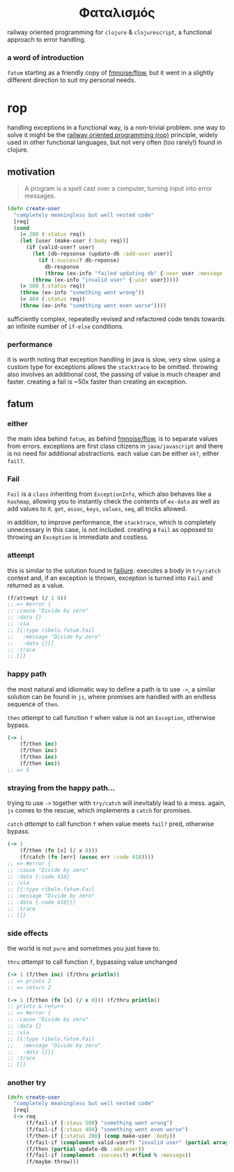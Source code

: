 #+OPTIONS: toc:nil

#+begin_export html
<h1 align="center">Φαταλισμός</h1>
#+end_export

railway oriented programming for =clojure= & =clojurescript=, a functional approach
to error handling.

*** a word of introduction

=fatum= starting as a friendly copy of [[https://github.com/fmnoise/flow][fmnoise/flow]], but it went in a slightly
different direction to suit my personal needs.

* rop

handling exceptions in a functional way, is a non-trivial problem. one way to
solve it might be the [[https://www.slideshare.net/ScottWlaschin/railway-oriented-programming][railway oriented programming (rop)]] principle, widely used
in other functional languages, but not very often (too rarely!) found in clojure.

** motivation

#+begin_quote
A program is a spell cast over a computer, turning input into error messages.
#+end_quote

#+begin_src clojure :results silent :exports code
(defn create-user
  "completely meaningless but well nested code"
  [req]
  (cond
    (= 200 (:status req))
    (let [user (make-user (:body req))]
      (if (valid-user? user)
        (let [db-repsonse (update-db :add-user user)]
          (if (:success? db-reponse)
            db-response
            (throw (ex-info "failed updating db" {:user user :message (:message db-response)}))))
        (throw (ex-info "invalid user" {:user user}))))
    (= 500 (:status req))
    (throw (ex-info "something went wrong"))
    (= 404 (:status req))
    (throw (ex-info "something went even worse"))))
#+end_src

sufficiently complex, repeatedly revised and refactored code tends towards an
infinite number of =if-else= conditions.

*** performance

it is worth noting that exception handling in java is slow, very slow. using a
custom type for exceptions allows the =stacktrace= to be omitted. throwing also
involves an additional cost, the passing of value is much cheaper and faster.
creating a fail is ~50x faster than creating an exception.

** fatum

*** either

the main idea behind =fatum=, as behind [[https://github.com/fmnoise/flow/][fmnoise/flow]], is to separate values from
errors. exceptions are first class citizens in =java/javascript= and there is no
need for additional abstractions. each value can be either =ok?=, either =fail?=.

*** Fail

=Fail= is a =class= inheriting from =ExceptionInfo=, which also behaves like a
=hashmap=, allowing you to instantly check the contents of =ex-data= as well as add
values to it. =get=, =assoc=, =keys=, =values=, =seq=, all tricks allowed.

in addition, to improve performance, the =stacktrace=, which is completely
unnecessary in this case, is not included. creating a =Fail= as opposed to
throwing an =Exception= is immediate and costless.

*** attempt

this is similar to the solution found in [[https://github.com/adambard/failjure#attempt][failjure]]. executes a body in =try/catch=
context and, if an exception is thrown, exception is turned into =Fail= and
returned as a value.

#+begin_src clojure :results silent :exports code
(f/attempt (/ 1 0))
;; => #error {
;; :cause "Divide by zero"
;; :data {}
;; :via
;; [{:type ribelo.fatum.Fail
;;   :message "Divide by zero"
;;   :data {}}]
;; :trace
;; []}
#+end_src


*** happy path

the most natural and idiomatic way to define a path is to use =->=, a similar
solution can be found in =js=, where promises are handled with an endless sequence
of =then=.

=then= [[attempt]] to call function =f= when value is not an =Exception=, otherwise
bypass.

#+begin_src clojure :results silent :exports code
(-> 1
    (f/then inc)
    (f/then inc)
    (f/then inc)
    (f/then inc))
;; => 5
#+end_src

*** straying from the happy path...

trying to use =->= together with =try/catch= will inevitably lead to a mess. again,
=js= comes to the rescue, which implements a =catch= for promises.

=catch= [[attempt]] to call function =f= when value meets =fail?=  pred, otherwise
bypass.

#+begin_src clojure :results silent :exports code
(-> 1
    (f/then (fn [x] (/ x 0)))
    (f/catch (fn [err] (assoc err :code 418))))
;; => #error {
;; :cause "Divide by zero"
;; :data {:code 418}
;; :via
;; [{:type ribelo.fatum.Fail
;; :message "Divide by zero"
;; :data {:code 418}}]
;; :trace
;; []}

#+end_src

*** side effects

the world is not =pure= and sometimes you just have to.

=thru= [[attempt]] to call function =f=, bypassing value unchanged

#+begin_src clojure :results silent :exports code
(-> 1 (f/then inc) (f/thru println))
;; => prints 2
;; => return 2

(-> 1 (f/then (fn [x] (/ x 0))) (f/thru println))
;; prints & return
;; => #error {
;; :cause "Divide by zero"
;; :data {}
;; :via
;; [{:type ribelo.fatum.Fail
;;   :message "Divide by zero"
;;   :data {}}]
;; :trace
;; []}
#+end_src

*** another try

#+begin_src clojure :results silent :exports code
(defn create-user
  "completely meaningless but well nested code"
  [req]
  (-> req
      (f/fail-if {:staus 500} "something went wrong")
      (f/fail-if {:staus 404} "something went even worse")
      (f/then-if {:status 200} (comp make-user :body))
      (f/fail-if (complement valid-user?) "invalid user" (partial array-map :user))
      (f/then (partial update-db :add-user))
      (f/fail-if (complement :success?) #(find % :message))
      (f/maybe-throw)))
#+end_src

